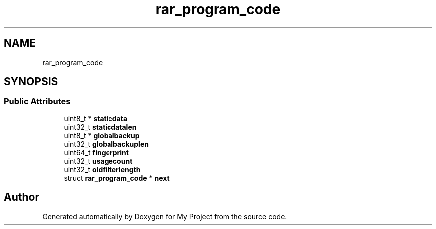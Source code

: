 .TH "rar_program_code" 3 "Wed Feb 1 2023" "Version Version 0.0" "My Project" \" -*- nroff -*-
.ad l
.nh
.SH NAME
rar_program_code
.SH SYNOPSIS
.br
.PP
.SS "Public Attributes"

.in +1c
.ti -1c
.RI "uint8_t * \fBstaticdata\fP"
.br
.ti -1c
.RI "uint32_t \fBstaticdatalen\fP"
.br
.ti -1c
.RI "uint8_t * \fBglobalbackup\fP"
.br
.ti -1c
.RI "uint32_t \fBglobalbackuplen\fP"
.br
.ti -1c
.RI "uint64_t \fBfingerprint\fP"
.br
.ti -1c
.RI "uint32_t \fBusagecount\fP"
.br
.ti -1c
.RI "uint32_t \fBoldfilterlength\fP"
.br
.ti -1c
.RI "struct \fBrar_program_code\fP * \fBnext\fP"
.br
.in -1c

.SH "Author"
.PP 
Generated automatically by Doxygen for My Project from the source code\&.
